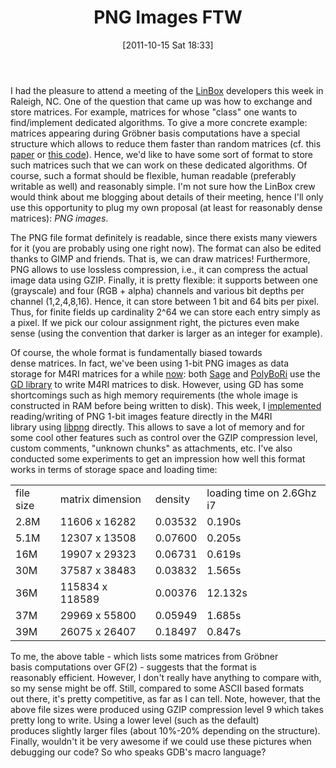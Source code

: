 #+TITLE: PNG Images FTW
#+POSTID: 608
#+DATE: [2011-10-15 Sat 18:33]
#+OPTIONS: toc:nil num:nil todo:nil pri:nil tags:nil ^:nil TeX:nil
#+CATEGORY: m4ri
#+TAGS: file format, linear algebra, m4ri, matrix, png

I had the pleasure to attend a meeting of the [[http://www.linalg.org][LinBox]] developers this week in Raleigh, NC. One of the question that came up was how to exchange and store matrices. For example, matrices for whose "class" one wants to find/implement dedicated algorithms. To give a more concrete example: matrices appearing during Gröbner basis computations have a special structure which allows to reduce them faster than random matrices (cf. this [[http://www-salsa.lip6.fr/~jcf/Papers/PASCO2010.pdf][paper]] or [[https://bitbucket.org/brickenstein/polybori/src/f2ae1a754b3e/groebner/include/polybori/groebner/linear_algebra_step.h#cl-248][this code]]). Hence, we'd like to have some sort of format to store such matrices such that we can work on these dedicated algorithms. Of course, such a format should be flexible, human readable (preferably writable as well) and reasonably simple. I'm not sure how the LinBox crew would think about me blogging about details of their meeting, hence I'll only use this opportunity to plug my own proposal (at least for reasonably dense matrices): /PNG images/.

The PNG file format definitely is readable, since there exists many viewers for it (you are probably using one right now). The format can also be edited thanks to GIMP and friends. That is, we can draw matrices! Furthermore, PNG allows to use lossless compression, i.e., it can compress the actual image data using GZIP. Finally, it is pretty flexible: it supports between one (grayscale) and four (RGB + alpha) channels and various bit depths per channel (1,2,4,8,16). Hence, it can store between 1 bit and 64 bits per pixel. Thus, for finite fields up cardinality $2\^{64}$ we can store each entry simply as a pixel. If we pick our colour assignment right, the pictures even make sense (using the convention that darker is larger as an integer for example).

Of course, the whole format is fundamentally biased towards dense matrices. In fact, we've been using 1-bit PNG images as data storage for M4RI matrices for a while [[http://m4ri.sagemath.org/performance.html][now]]: both [[http://www.sagemath.org][Sage]] and [[http://polybori.sourceforge.net/][PolyBoRi]] use the [[https://bitbucket.org/pierrejoye/gd-libgd/overview][GD library]] to write M4RI matrices to disk. However, using GD has some shortcomings such as high memory requirements (the whole image is constructed in RAM before being written to disk). This week, I [[https://bitbucket.org/malb/m4ri/src/fc38e0db20cc/src/io.c#cl-81][implemented]] reading/writing of PNG 1-bit images feature directly in the M4RI library using [[http://www.libpng.org/pub/png/libpng.html][libpng]] directly. This allows to save a lot of memory and for some cool other features such as control over the GZIP compression level, custom comments, "unknown chunks" as attachments, etc.
I've also conducted some experiments to get an impression how well this format works in terms of storage space and loading time:

| file size | matrix dimension | density | loading time on 2.6Ghz i7 |
| 2.8M      | 11606 x 16282    | 0.03532 | 0.190s                    |
| 5.1M      | 12307 x 13508    | 0.07600 | 0.205s                    |
| 16M       | 19907 x 29323    | 0.06731 | 0.619s                    |
| 30M       | 37587 x 38483    | 0.03832 | 1.565s                    |
| 36M       | 115834 x 118589  | 0.00376 | 12.132s                   |
| 37M       | 29969 x 55800    | 0.05949 | 1.685s                    |
| 39M       | 26075 x 26407    | 0.18497 | 0.847s                    |

To me, the above table - which lists some matrices from Gröbner basis computations over GF(2) - suggests that the format is reasonably efficient. However, I don't really have anything to compare with, so my sense might be off. Still, compared to some ASCII based formats out there, it's pretty competitive, as far as I can tell. Note, however, that the above file sizes were produced using GZIP compression level 9 which takes pretty long to write. Using a lower level (such as the default) produces slightly larger files (about 10%-20% depending on the structure). Finally, wouldn't it be very awesome if we could use these pictures when debugging our code? So who speaks GDB's macro language?
